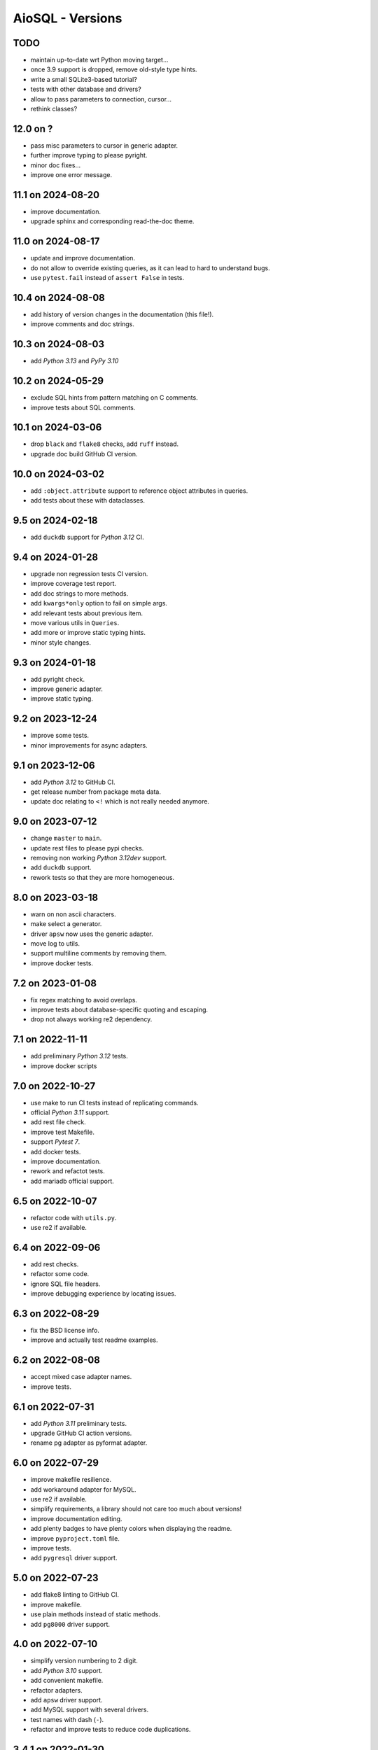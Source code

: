 AioSQL - Versions
=================

TODO
----

- maintain up-to-date wrt Python moving target…
- once 3.9 support is dropped, remove old-style type hints.
- write a small SQLite3-based tutorial?
- tests with other database and drivers?
- allow to pass parameters to connection, cursor…
- rethink classes?

12.0 on ?
---------

- pass misc parameters to cursor in generic adapter.
- further improve typing to please pyright.
- minor doc fixes…
- improve one error message.

11.1 on 2024-08-20
------------------

- improve documentation.
- upgrade sphinx and corresponding read-the-doc theme.

11.0 on 2024-08-17
------------------

- update and improve documentation.
- do not allow to override existing queries, as it can lead to hard to
  understand bugs.
- use ``pytest.fail`` instead of ``assert False`` in tests.

10.4 on 2024-08-08
------------------

- add history of version changes in the documentation (this file!).
- improve comments and doc strings.

10.3 on 2024-08-03
------------------

- add *Python 3.13* and *PyPy 3.10*

10.2 on 2024-05-29
------------------

- exclude SQL hints from pattern matching on C comments.
- improve tests about SQL comments.

10.1 on 2024-03-06
------------------

- drop ``black`` and ``flake8`` checks, add ``ruff`` instead.
- upgrade doc build GitHub CI version.

10.0 on 2024-03-02
------------------

- add ``:object.attribute`` support to reference object attributes in queries.
- add tests about these with dataclasses.

9.5 on 2024-02-18
-----------------

- add ``duckdb`` support for *Python 3.12* CI.

9.4 on 2024-01-28
-----------------

- upgrade non regression tests CI version.
- improve coverage test report.
- add doc strings to more methods.
- add ``kwargs*only`` option to fail on simple args.
- add relevant tests about previous item.
- move various utils in ``Queries``.
- add more or improve static typing hints.
- minor style changes.

9.3 on 2024-01-18
-----------------

- add pyright check.
- improve generic adapter.
- improve static typing.

9.2 on 2023-12-24
-----------------

- improve some tests.
- minor improvements for async adapters.

9.1 on 2023-12-06
-----------------

- add *Python 3.12* to GitHub CI.
- get release number from package meta data.
- update doc relating to ``<!`` which is not really needed anymore.

9.0 on 2023-07-12
-----------------

- change ``master`` to ``main``.
- update rest files to please pypi checks.
- removing non working *Python 3.12dev* support.
- add ``duckdb`` support.
- rework tests so that they are more homogeneous.

8.0 on 2023-03-18
-----------------

- warn on non ascii characters.
- make select a generator.
- driver ``apsw`` now uses the generic adapter.
- move log to utils.
- support multiline comments by removing them.
- improve docker tests.

7.2 on 2023-01-08
-----------------

- fix regex matching to avoid overlaps.
- improve tests about database-specific quoting and escaping.
- drop not always working re2 dependency.

7.1 on 2022-11-11
-----------------

- add preliminary *Python 3.12* tests.
- improve docker scripts

7.0 on 2022-10-27
-----------------

- use make to run CI tests instead of replicating commands.
- official *Python 3.11* support.
- add rest file check.
- improve test Makefile.
- support *Pytest 7*.
- add docker tests.
- improve documentation.
- rework and refactot tests.
- add mariadb official support.

6.5 on 2022-10-07
-----------------

- refactor code with ``utils.py``.
- use re2 if available.

6.4 on 2022-09-06
-----------------

- add rest checks.
- refactor some code.
- ignore SQL file headers.
- improve debugging experience by locating issues.

6.3 on 2022-08-29
-----------------

- fix the BSD license info.
- improve and actually test readme examples.

6.2 on 2022-08-08
-----------------

- accept mixed case adapter names.
- improve tests.

6.1 on 2022-07-31
-----------------

- add *Python 3.11* preliminary tests.
- upgrade GitHub CI action versions.
- rename pg adapter as pyformat adapter.

6.0 on 2022-07-29
-----------------

- improve makefile resilience.
- add workaround adapter for MySQL.
- use re2 if available.
- simplify requirements, a library should not care too much about versions!
- improve documentation editing.
- add plenty badges to have plenty colors when displaying the readme.
- improve ``pyproject.toml`` file.
- improve tests.
- add ``pygresql`` driver support.

5.0 on 2022-07-23
-----------------

- add flake8 linting to GitHub CI.
- improve makefile.
- use plain methods instead of static methods.
- add ``pg8000`` driver support.

4.0 on 2022-07-10
-----------------

- simplify version numbering to 2 digit.
- add *Python 3.10* support.
- add convenient makefile.
- refactor adapters.
- add ``apsw`` driver support.
- add MySQL support with several drivers.
- test names with dash (``-``).
- refactor and improve tests to reduce code duplications.

3.4.1 on 2022-01-30
-------------------

- use a set of names to simplify code.
- fix some typos.
- add more tests.

3.4.0 on 2021-12-24
-------------------

- use inspect to extract function signature.
- add more tests.

3.3.1 on 2021-07-24
-------------------

- add doc link to setup file.

3.3.0 on 2021-07-23
-------------------

- add package build script.
- add TODO in comments.
- add more tests.
- add relative directory path to query name.

3.2.1 on 2021-07-18
-------------------

- add doc generation script.
- drop travis, add GitHub CI.
- simplify code.
- refactor documentation.
- change build to basic setup.
- add ``setup.cfg`` file.

3.2.0 on 2020-09-26
-------------------

- add selecting a value (``$``) and associated tests.

3.1.3 on 2020-09-26
-------------------

- fix type hints.
- improve testing with Postgres.

3.1.2 on 2020-08-11
-------------------

- add ``mypy`` check.
- add more type and ignore hints.

3.1.1 on 2020-08-09
-------------------

- improve travis CI.
- improve and cleanup documentation for mkdocs instead of sphinx.
- add tests about trailing spaces.

3.1.0 on 2020-07-08
-------------------

- test with *Postgres 12* and *Python 3.6* to *3.8*.
- add loading tests.

3.0.0 on 2019-08-26
-------------------

- add support for ``record_class``.
- improve documentation.
- add some typing.
- add selecting just one row (``^``).
- add tests.
- add some code documentation.
- code refactoring.
- remove explicit ``register_driver_adapter`` and accept any factory instead.
- improve doc examples.
- drop tox support.

2.0.3 on 2018-12-10
-------------------

- fix async adapter issues.

2.0.2 on 2018-12-08
-------------------

- minor code cleanup.

2.0.1 on 2018-12-08
-------------------

- drop link to unmaintained anosql project.
- improve documentation.

2.0.0 on 2018-12-07
-------------------

- adaptater refactoring, including breaking changes.
- add ``_cursor`` variants for full control.
- remove some stuff
